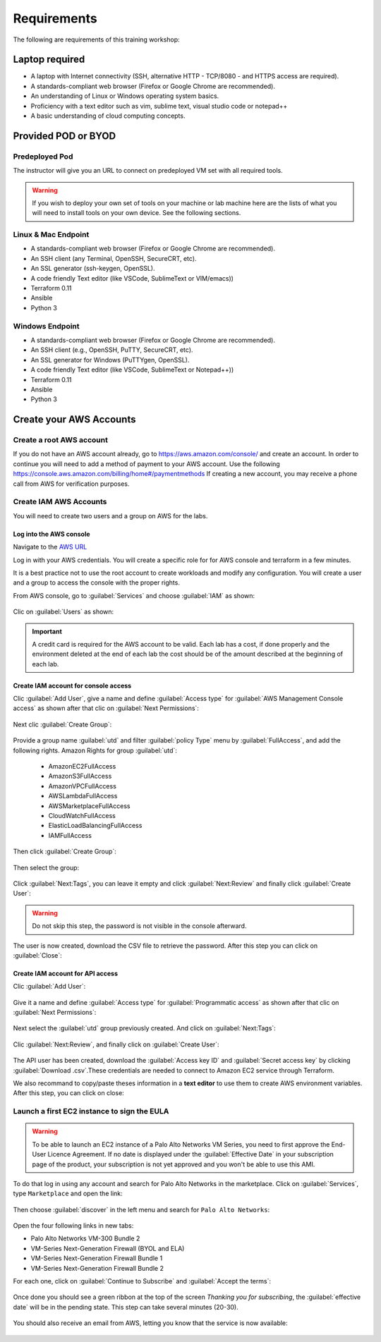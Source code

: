 ############
Requirements
############

The following are requirements of this training workshop:


***************
Laptop required
***************
- A laptop with Internet connectivity (SSH, alternative HTTP - TCP/8080 - and HTTPS access are required).
- A standards-compliant web browser (Firefox or Google Chrome are recommended).
- An understanding of Linux or Windows operating system basics.
- Proficiency with a text editor such as vim, sublime text, visual studio code or notepad++
- A basic understanding of cloud computing concepts.


********************
Provided POD or BYOD
********************

Predeployed Pod
===============

The instructor will give you an URL to connect on predeployed VM set with all required tools.

.. warning:: If you wish to deploy your own set of tools on your machine or lab machine here are the lists of what you will need to install tools on your own device. See the following sections.


Linux & Mac Endpoint
====================

- A standards-compliant web browser (Firefox or Google Chrome are recommended).
- An SSH client (any Terminal, OpenSSH, SecureCRT, etc).
- An SSL generator (ssh-keygen, OpenSSL).
- A code friendly Text editor (like VSCode, SublimeText or VIM/emacs))
- Terraform 0.11
- Ansible
- Python 3


Windows Endpoint
================

- A standards-compliant web browser (Firefox or Google Chrome are recommended).
- An SSH client (e.g., OpenSSH, PuTTY, SecureCRT, etc).
- An SSL generator for Windows (PuTTYgen, OpenSSL).
- A code friendly Text editor (like VSCode, SublimeText or Notepad++))
- Terraform 0.11
- Ansible
- Python 3


************************
Create your AWS Accounts
************************

Create a root AWS account
=========================
If you do not have an AWS account already, go to
https://aws.amazon.com/console/ and create an account. In order to continue you
will need to add a method of payment to your AWS account. Use the following
https://console.aws.amazon.com/billing/home#/paymentmethods
If creating a new account, you may receive a phone call from AWS for verification
purposes.


Create IAM AWS Accounts
=======================

You will need to create two users and a group on AWS for the labs.


Log into the AWS console
------------------------

Navigate to the `AWS URL <https://console.aws.amazon.com/>`_

Log in with your AWS credentials. 
You will create a specific role for for AWS console and terraform in a few minutes.

It is a best practice not to use the root account to create workloads and modify any configuration.
You will create a user and a group to access the console with the proper rights.


From AWS console, go to :guilabel:`Services` and choose :guilabel:`IAM` as shown:

.. figure:: img/aws-iam.png


Clic on :guilabel:`Users` as shown:

.. figure:: img/aws-iam-user.png

.. important:: A credit card is required for the AWS account to be valid. Each lab has a cost, if done properly and the environment deleted at the end of each lab the cost should be of the amount described at the beginning of each lab.


Create IAM account for console access
-------------------------------------

Clic :guilabel:`Add User`, give a name and define :guilabel:`Access type` for :guilabel:`AWS Management Console access` as shown after that clic on :guilabel:`Next Permissions`:

.. figure:: img/aws-iam-user-add-console.png

.. figure:: img/aws-iam-user-creation-console.png


Next clic :guilabel:`Create Group`:

.. figure:: img/aws-iam-user-create-group-console.png


Provide a group name :guilabel:`utd` and filter :guilabel:`policy Type` menu by :guilabel:`FullAccess`, and add the following rights.
Amazon Rights for group :guilabel:`utd`:
    - AmazonEC2FullAccess
    - AmazonS3FullAccess
    - AmazonVPCFullAccess
    - AWSLambdaFullAccess
    - AWSMarketplaceFullAccess
    - CloudWatchFullAccess
    - ElasticLoadBalancingFullAccess
    - IAMFullAccess
Then click :guilabel:`Create Group`:

.. figure:: img/aws-iam-user-group-creation-console.png

Then select the group:

.. figure:: img/aws-iam-user-to-group-console.png


Click :guilabel:`Next:Tags`, you can leave it empty and click :guilabel:`Next:Review` and finally click :guilabel:`Create User`:

.. figure:: img/aws-iam-user-review-console.png

.. warning:: Do not skip this step, the password is not visible in the console afterward.

The user is now created, download the CSV file to retrieve the password. After this step you can click on :guilabel:`Close`:

.. figure:: img/aws-iam-user-success-csv-console.png


Create IAM account for API access
---------------------------------

Clic :guilabel:`Add User`:

.. figure:: img/aws-iam-user-add-api.png


Give it a name and define :guilabel:`Access type` for :guilabel:`Programmatic access` as shown after that clic on :guilabel:`Next Permissions`:

.. figure:: img/aws-iam-user-creation-api.png


Next select the :guilabel:`utd` group previously created. And click on :guilabel:`Next:Tags`:

.. figure:: img/aws-iam-user-to-group-api.png


Clic :guilabel:`Next:Review`, and finally click on :guilabel:`Create User`:

.. figure:: img/aws-iam-user-review-api.png


The API user has been created, download the :guilabel:`Access key ID` and :guilabel:`Secret access key` by clicking :guilabel:`Download .csv`.These credentials are needed to connect to Amazon EC2 service through Terraform.

We also recommand to copy/paste theses information in a **text editor** to use them to create AWS environment variables.
After this step, you can click on close:

.. figure:: img/aws-iam-user-success-csv-api.png


Launch a first EC2 instance to sign the EULA
============================================

.. warning:: To be able to launch an EC2 instance of a Palo Alto Networks VM Series, you need to first approve the End-User Licence Agreement. If no date is displayed under the :guilabel:`Effective Date` in your subscription page of the product, your subscription is not yet approved and you won't be able to use this AMI.

To do that log in using any account and search for Palo Alto Networks in the marketplace. Click on :guilabel:`Services`, type ``Marketplace`` and open the link:

.. figure:: img/aws-marketplace-open.png

Then choose :guilabel:`discover` in the left menu and search for ``Palo Alto Networks``:

.. figure:: img/aws-marketplace-search.png

Open the four following links in new tabs:

- Palo Alto Networks VM-300 Bundle 2
- VM-Series Next-Generation Firewall (BYOL and ELA)
- VM-Series Next-Generation Firewall Bundle 1
- VM-Series Next-Generation Firewall Bundle 2

For each one, click on :guilabel:`Continue to Subscribe` and :guilabel:`Accept the terms`:

.. figure:: img/aws-marketplace-subscribe.png

.. figure:: img/aws-marketplace-acceptterms.png

Once done you should see a green ribbon at the top of the screen *Thanking you for subscribing*, the :guilabel:`effective date` will be in the pending state. This step can take several minutes (20-30).

.. figure:: img/aws-marketplace-subscribed.png

You should also receive an email from AWS, letting you know that the service is now available:

.. figure:: img/aws-marketplace-email.png



